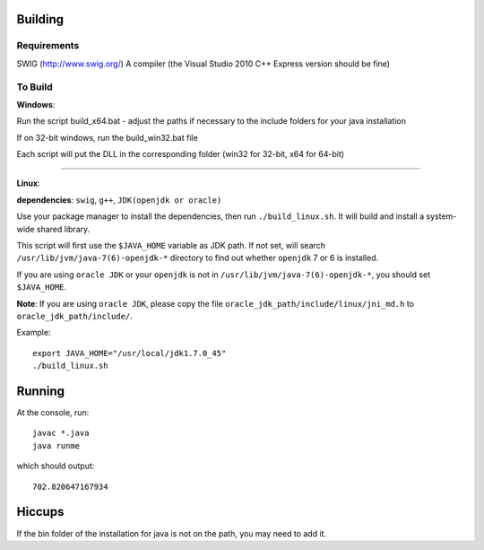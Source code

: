 Building
========

Requirements
------------
SWIG (http://www.swig.org/)
A compiler (the Visual Studio 2010 C++ Express version should be fine)

To Build
--------

**Windows**:

Run the script build_x64.bat - adjust the paths if necessary to the include folders for your java installation

If on 32-bit windows, run the build_win32.bat file

Each script will put the DLL in the corresponding folder (win32 for 32-bit, x64 for 64-bit)

----

**Linux**: 

**dependencies**: ``swig``, ``g++``, ``JDK(openjdk or oracle)``

Use your package manager to install the dependencies, then run ``./build_linux.sh``. It will build and install a system-wide shared library.

This script will first use the ``$JAVA_HOME`` variable as JDK path. If not set, will search ``/usr/lib/jvm/java-7(6)-openjdk-*`` directory to find out whether ``openjdk`` 7 or 6 is installed.

If you are using ``oracle JDK`` or your ``openjdk`` is not in ``/usr/lib/jvm/java-7(6)-openjdk-*``, you should set ``$JAVA_HOME``.

**Note**: If you are using ``oracle JDK``, please copy the file ``oracle_jdk_path/include/linux/jni_md.h`` to ``oracle_jdk_path/include/``.

Example::

    export JAVA_HOME="/usr/local/jdk1.7.0_45"
    ./build_linux.sh

Running
=======
At the console, run::

    javac *.java
    java runme
    
which should output::

    702.820647167934
    
Hiccups
=======
If the bin folder of the installation for java is not on the path, you may need to add it.


